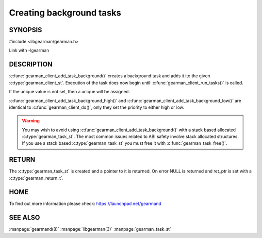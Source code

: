 =========================
Creating background tasks
=========================

-------- 
SYNOPSIS 
--------

#include <libgearman/gearman.h>

.. c:function:: gearman_task_st *gearman_client_add_task_background(gearman_client_st *client,
                                                    gearman_task_st *task,
                                                    void *context,
                                                    const char *function_name,
                                                    const char *unique,
                                                    const void *workload,
                                                    size_t workload_size,
                                                    gearman_return_t *ret_ptr)

Link with -lgearman

-----------
DESCRIPTION
-----------

:c:func:`gearman_client_add_task_background()` creates a background task and adds it ito the given :c:type:`gearman_client_st`. Execution of the task does now begin until :c:func:`gearman_client_run_tasks()` is called. 

If the unique value is not set, then a unique will be assigned.

:c:func:`gearman_client_add_task_background_high()` and :c:func:`gearman_client_add_task_background_low()` are
identical to :c:func:`gearman_client_do()`, only they set the priority to
either high or low. 

.. warning:: 
  You may wish to avoid using :c:func:`gearman_client_add_task_background()` with a stack based allocated
  :c:type:`gearman_task_st`. The most common issues related to ABI safety involve stack allocated structures. If you use a stack based
  :c:type:`gearman_task_st` you must free it with :c:func:`gearman_task_free()`.

------
RETURN
------

The :c:type:`gearman_task_st` is created and a pointer to it is returned. On error NULL is returned and ret_ptr is set with a :c:type:`gearman_return_t`.

----
HOME
----

To find out more information please check:
`https://launchpad.net/gearmand <https://launchpad.net/gearmand>`_


--------
SEE ALSO
--------

:manpage:`gearmand(8)` :manpage:`libgearman(3)` :manpage:`gearman_task_st`

